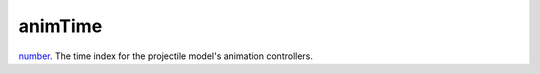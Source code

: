animTime
====================================================================================================

`number`_. The time index for the projectile model's animation controllers.

.. _`number`: ../../../lua/type/number.html
